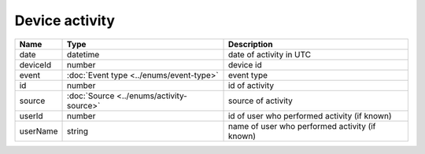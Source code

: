 Device activity
-----------------

+------------------------+------------------------------------------+-------------------------------------------------------------------+
| Name                   | Type                                     | Description                                                       |
+========================+==========================================+===================================================================+
| date                   | datetime                                 | date of activity in UTC                                           |
+------------------------+------------------------------------------+-------------------------------------------------------------------+
| deviceId               | number                                   | device id                                                         |
+------------------------+------------------------------------------+-------------------------------------------------------------------+
| event                  | :doc:`Event type <../enums/event-type>`  | event type                                                        |
+------------------------+------------------------------------------+-------------------------------------------------------------------+
| id                     | number                                   | id of activity                                                    |
+------------------------+------------------------------------------+-------------------------------------------------------------------+
| source                 | :doc:`Source <../enums/activity-source>` | source of activity                                                |
+------------------------+------------------------------------------+-------------------------------------------------------------------+
| userId                 | number                                   | id of user who performed activity (if known)                      |
+------------------------+------------------------------------------+-------------------------------------------------------------------+
| userName               | string                                   | name of user who performed activity (if known)                    |
+------------------------+------------------------------------------+-------------------------------------------------------------------+
